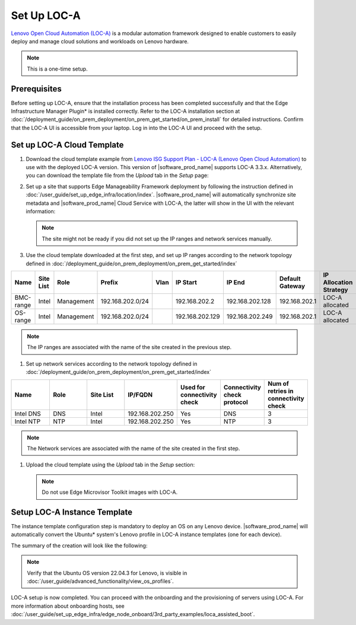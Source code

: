 Set Up LOC-A
------------------------------

`Lenovo Open Cloud Automation (LOC-A) <https://www.lenovo.com/us/en/servers-storage/software/open-cloud-automation/>`_
is a modular automation framework designed to enable customers to easily deploy and manage
cloud solutions and workloads on Lenovo hardware.

.. note::
   This is a one-time setup.

Prerequisites
^^^^^^^^^^^^^^^^^^^^^^^^^^^^^^

Before setting up LOC-A, ensure that the installation process has been completed successfully and
that the Edge Infrastructure Manager Plugin* is installed correctly. Refer to the LOC-A installation section at
:doc:`/deployment_guide/on_prem_deployment/on_prem_get_started/on_prem_install` for detailed instructions.
Confirm that the LOC-A UI is accessible from your laptop. Log in into the LOC-A UI and proceed with the setup.

Set up LOC-A Cloud Template
^^^^^^^^^^^^^^^^^^^^^^^^^^^^^^

#. Download the cloud template example from
   `Lenovo ISG Support Plan - LOC-A (Lenovo Open Cloud Automation) <https://support.lenovo.com/us/en/solutions/ht509884-loc-a-lenovo-open-cloud-automation-for-vcf>`_
   to use with the deployed LOC-A version. This version of |software_prod_name|\  supports
   LOC-A 3.3.x. Alternatively, you can download the template file from the `Upload`
   tab in the `Setup` page:

   .. image:: ../../images/download-template.png
      :alt: Download the template from LOC-A 3.3
      :width: 750px

#. Set up a site that supports Edge Manageability Framework deployment by following the instruction
   defined in :doc:`/user_guide/set_up_edge_infra/location/index`. |software_prod_name|\  will
   automatically synchronize site metadata and |software_prod_name|\  Cloud Service with
   LOC-A, the latter will show in the UI with the relevant information:

   .. image:: ../../images/loca-site.png
      :alt: Set up a Site that Supports Edge Manageability Framework Deployment
      :width: 750px

   .. note::
      The site might not be ready if you did not set up the IP ranges and network
      services manually.

#. Use the cloud template downloaded at the first step, and set up IP ranges according to
   the network topology defined in :doc:`/deployment_guide/on_prem_deployment/on_prem_get_started/index`

.. list-table::
   :widths: 20, 20, 20, 20, 20, 20, 20, 20, 20
   :header-rows: 1

   * - Name
     - Site List
     - Role
     - Prefix
     - Vlan
     - IP Start
     - IP End
     - Default Gateway
     - IP Allocation Strategy
   * - BMC-range
     - Intel
     - Management
     - 192.168.202.0/24
     -
     - 192.168.202.2
     - 192.168.202.128
     - 192.168.202.1
     - LOC-A allocated
   * - OS-range
     - Intel
     - Management
     - 192.168.202.0/24
     -
     - 192.168.202.129
     - 192.168.202.249
     - 192.168.202.1
     - LOC-A allocated

.. note:: The IP ranges are associated with the name of the site created in the previous step.

#. Set up network services according to
   the network topology defined in :doc:`/deployment_guide/on_prem_deployment/on_prem_get_started/index`

.. list-table::
   :widths: 20, 20, 20, 20, 20, 20, 20
   :header-rows: 1

   * - Name
     - Role
     - Site List
     - IP/FQDN
     - Used for connectivity check
     - Connectivity check protocol
     - Num of retries in connectivity check

   * - Intel DNS
     - DNS
     - Intel
     - 192.168.202.250
     - Yes
     - DNS
     - 3

   * - Intel NTP
     - NTP
     - Intel
     - 192.168.202.250
     - Yes
     - NTP
     - 3

.. note:: The Network services are associated with the name of the site created in the first step.

#. Upload the cloud template using the `Upload` tab in the `Setup` section:

   .. image:: ../../images/upload.png
      :alt: Upload cloud template
      :width: 750px

   .. note:: Do not use Edge Microvisor Toolkit images with LOC-A.

Setup LOC-A Instance Template
^^^^^^^^^^^^^^^^^^^^^^^^^^^^^^

The instance template configuration step is mandatory to deploy an OS on any Lenovo device.
|software_prod_name|\  will automatically convert the Ubuntu\* system's Lenovo profile in
LOC-A instance templates (one for each device).

The summary of the creation will look like the following:

.. image:: ../../images/template_end.png
   :alt: Create Instance template
   :width: 750px

.. note:: Verify that the Ubuntu OS version 22.04.3 for Lenovo, is visible in
   :doc:`/user_guide/advanced_functionality/view_os_profiles`.

LOC-A setup is now completed. You can proceed with the onboarding and the provisioning of
servers using LOC-A. For more information about onboarding hosts, see
:doc:`/user_guide/set_up_edge_infra/edge_node_onboard/3rd_party_examples/loca_assisted_boot`.
